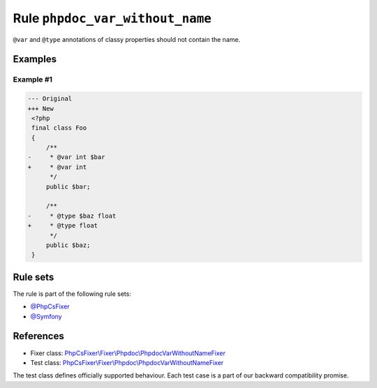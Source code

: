 ================================
Rule ``phpdoc_var_without_name``
================================

``@var`` and ``@type`` annotations of classy properties should not contain the
name.

Examples
--------

Example #1
~~~~~~~~~~

.. code-block:: diff

   --- Original
   +++ New
    <?php
    final class Foo
    {
        /**
   -     * @var int $bar
   +     * @var int
         */
        public $bar;

        /**
   -     * @type $baz float
   +     * @type float
         */
        public $baz;
    }

Rule sets
---------

The rule is part of the following rule sets:

- `@PhpCsFixer <./../../ruleSets/PhpCsFixer.rst>`_
- `@Symfony <./../../ruleSets/Symfony.rst>`_

References
----------

- Fixer class: `PhpCsFixer\\Fixer\\Phpdoc\\PhpdocVarWithoutNameFixer <./../../../src/Fixer/Phpdoc/PhpdocVarWithoutNameFixer.php>`_
- Test class: `PhpCsFixer\\Fixer\\Phpdoc\\PhpdocVarWithoutNameFixer <./../../../tests/Fixer/Phpdoc/PhpdocVarWithoutNameFixerTest.php>`_

The test class defines officially supported behaviour. Each test case is a part of our backward compatibility promise.
